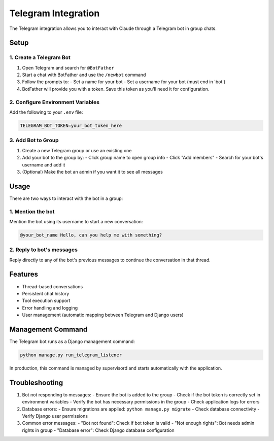 Telegram Integration
===================

The Telegram integration allows you to interact with Claude through a Telegram bot in group chats.

Setup
-----

1. Create a Telegram Bot
~~~~~~~~~~~~~~~~~~~~~~~

1. Open Telegram and search for ``@BotFather``
2. Start a chat with BotFather and use the ``/newbot`` command
3. Follow the prompts to:
   - Set a name for your bot
   - Set a username for your bot (must end in 'bot')
4. BotFather will provide you with a token. Save this token as you'll need it for configuration.

2. Configure Environment Variables
~~~~~~~~~~~~~~~~~~~~~~~~~~~~~~~~

Add the following to your ``.env`` file:

.. code-block:: bash

    TELEGRAM_BOT_TOKEN=your_bot_token_here

3. Add Bot to Group
~~~~~~~~~~~~~~~~~~

1. Create a new Telegram group or use an existing one
2. Add your bot to the group by:
   - Click group name to open group info
   - Click "Add members"
   - Search for your bot's username and add it
3. (Optional) Make the bot an admin if you want it to see all messages

Usage
-----

There are two ways to interact with the bot in a group:

1. Mention the bot
~~~~~~~~~~~~~~~~~

Mention the bot using its username to start a new conversation:

.. code-block:: text

    @your_bot_name Hello, can you help me with something?

2. Reply to bot's messages
~~~~~~~~~~~~~~~~~~~~~~~~~

Reply directly to any of the bot's previous messages to continue the conversation in that thread.

Features
--------

- Thread-based conversations
- Persistent chat history
- Tool execution support
- Error handling and logging
- User management (automatic mapping between Telegram and Django users)

Management Command
----------------

The Telegram bot runs as a Django management command:

.. code-block:: bash

    python manage.py run_telegram_listener

In production, this command is managed by supervisord and starts automatically with the application.

Troubleshooting
--------------

1. Bot not responding to messages:
   - Ensure the bot is added to the group
   - Check if the bot token is correctly set in environment variables
   - Verify the bot has necessary permissions in the group
   - Check application logs for errors

2. Database errors:
   - Ensure migrations are applied: ``python manage.py migrate``
   - Check database connectivity
   - Verify Django user permissions

3. Common error messages:
   - "Bot not found": Check if bot token is valid
   - "Not enough rights": Bot needs admin rights in group
   - "Database error": Check Django database configuration
